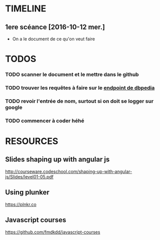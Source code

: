 * TIMELINE

** 1ere scéance [2016-10-12 mer.]

- On a le document de ce qu'on veut faire


* TODOS 

*** TODO scanner le document et le mettre dans le github

*** TODO trouver les requêtes à faire sur le [[http://fr.dbpedia.org/sparql][endpoint de dbpedia]]

*** TODO revoir l'entrée de nom, surtout si on doit se logger sur google    
*** TODO commencer à coder héhé

* RESOURCES

** Slides shaping up with angular js

[[http://courseware.codeschool.com/shaping-up-with-angular-js/Slides/level01-05.pdf]]


** Using plunker

[[https://plnkr.co]]


** Javascript courses

[[https://github.com/fmdkdd/javascript-courses]]


